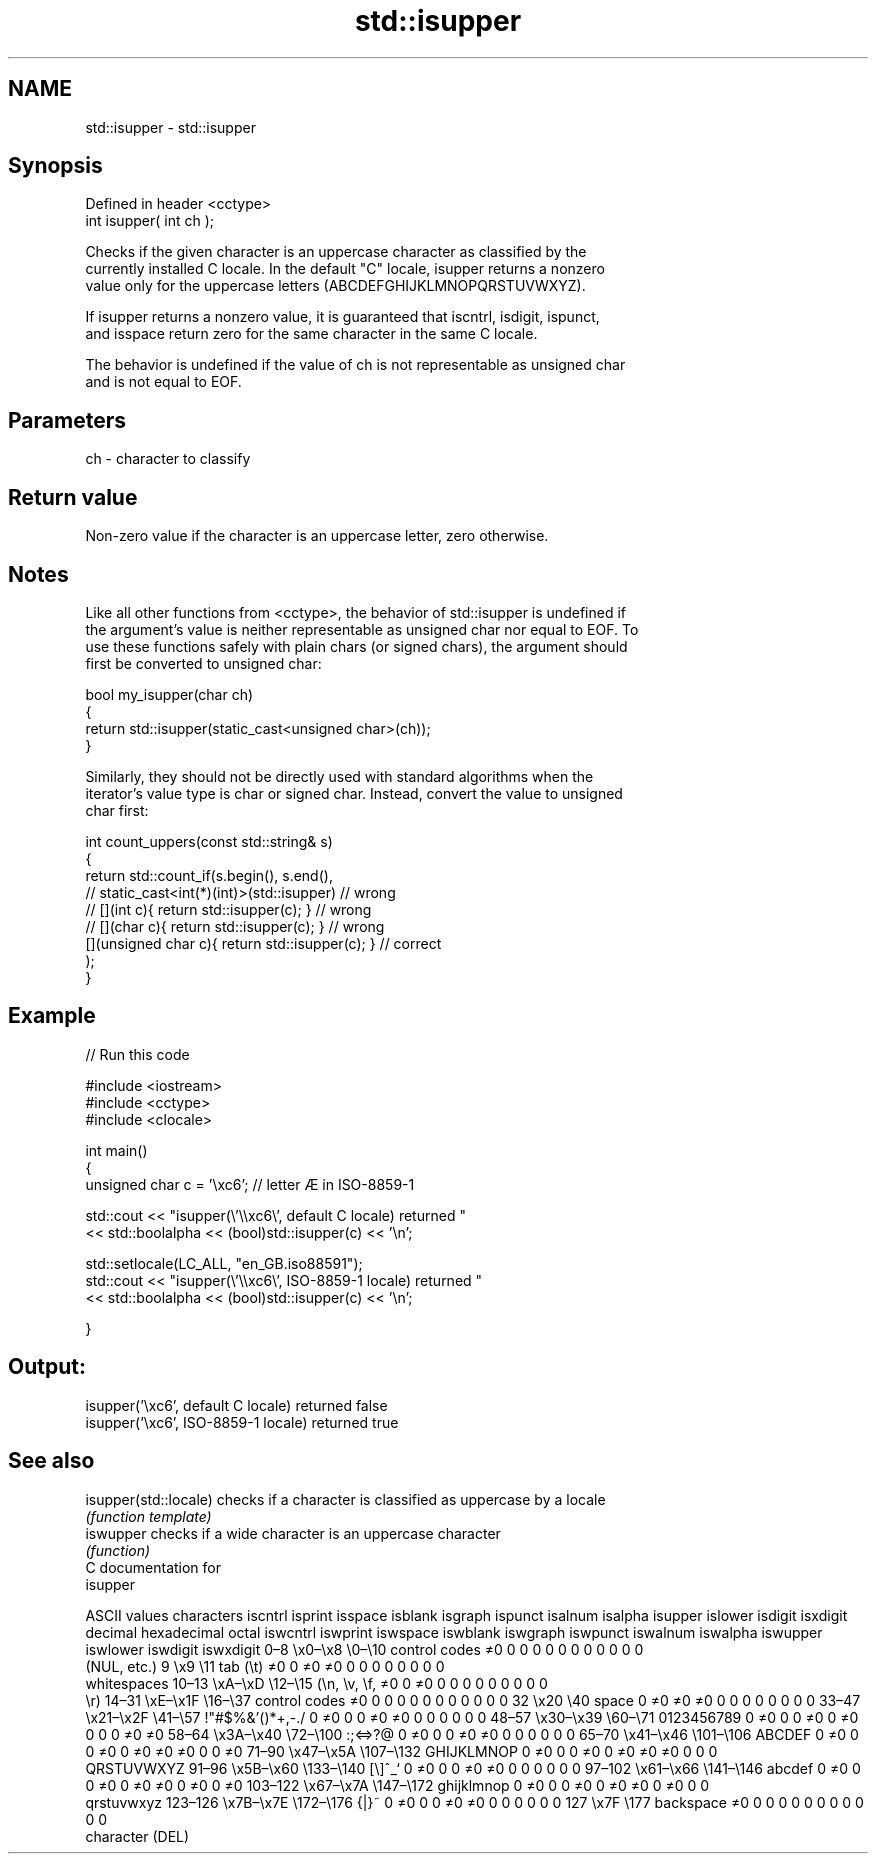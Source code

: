 .TH std::isupper 3 "2020.11.17" "http://cppreference.com" "C++ Standard Libary"
.SH NAME
std::isupper \- std::isupper

.SH Synopsis
   Defined in header <cctype>
   int isupper( int ch );

   Checks if the given character is an uppercase character as classified by the
   currently installed C locale. In the default "C" locale, isupper returns a nonzero
   value only for the uppercase letters (ABCDEFGHIJKLMNOPQRSTUVWXYZ).

   If isupper returns a nonzero value, it is guaranteed that iscntrl, isdigit, ispunct,
   and isspace return zero for the same character in the same C locale.

   The behavior is undefined if the value of ch is not representable as unsigned char
   and is not equal to EOF.

.SH Parameters

   ch - character to classify

.SH Return value

   Non-zero value if the character is an uppercase letter, zero otherwise.

.SH Notes

   Like all other functions from <cctype>, the behavior of std::isupper is undefined if
   the argument's value is neither representable as unsigned char nor equal to EOF. To
   use these functions safely with plain chars (or signed chars), the argument should
   first be converted to unsigned char:

 bool my_isupper(char ch)
 {
     return std::isupper(static_cast<unsigned char>(ch));
 }

   Similarly, they should not be directly used with standard algorithms when the
   iterator's value type is char or signed char. Instead, convert the value to unsigned
   char first:

 int count_uppers(const std::string& s)
 {
     return std::count_if(s.begin(), s.end(),
                       // static_cast<int(*)(int)>(std::isupper)         // wrong
                       // [](int c){ return std::isupper(c); }           // wrong
                       // [](char c){ return std::isupper(c); }          // wrong
                          [](unsigned char c){ return std::isupper(c); } // correct
                         );
 }

.SH Example

   
// Run this code

 #include <iostream>
 #include <cctype>
 #include <clocale>
  
 int main()
 {
     unsigned char c = '\\xc6'; // letter Æ in ISO-8859-1
  
     std::cout << "isupper(\\'\\\\xc6\\', default C locale) returned "
                << std::boolalpha << (bool)std::isupper(c) << '\\n';
  
     std::setlocale(LC_ALL, "en_GB.iso88591");
     std::cout << "isupper(\\'\\\\xc6\\', ISO-8859-1 locale) returned "
               << std::boolalpha << (bool)std::isupper(c) << '\\n';
  
 }

.SH Output:

 isupper('\\xc6', default C locale) returned false
 isupper('\\xc6', ISO-8859-1 locale) returned true

.SH See also

   isupper(std::locale) checks if a character is classified as uppercase by a locale
                        \fI(function template)\fP 
   iswupper             checks if a wide character is an uppercase character
                        \fI(function)\fP 
   C documentation for
   isupper

        ASCII values            characters    iscntrl  isprint  isspace  isblank  isgraph  ispunct  isalnum  isalpha  isupper  islower  isdigit  isxdigit
decimal hexadecimal   octal                   iswcntrl iswprint iswspace iswblank iswgraph iswpunct iswalnum iswalpha iswupper iswlower iswdigit iswxdigit
0–8     \\x0–\\x8     \\0–\\10    control codes   ≠0       0        0        0        0        0        0        0        0        0        0        0
                              (NUL, etc.)
9       \\x9         \\11       tab (\\t)        ≠0       0        ≠0       ≠0       0        0        0        0        0        0        0        0
                              whitespaces
10–13   \\xA–\\xD     \\12–\\15   (\\n, \\v, \\f,    ≠0       0        ≠0       0        0        0        0        0        0        0        0        0
                              \\r)
14–31   \\xE–\\x1F    \\16–\\37   control codes   ≠0       0        0        0        0        0        0        0        0        0        0        0
32      \\x20        \\40       space           0        ≠0       ≠0       ≠0       0        0        0        0        0        0        0        0
33–47   \\x21–\\x2F   \\41–\\57   !"#$%&'()*+,-./ 0        ≠0       0        0        ≠0       ≠0       0        0        0        0        0        0
48–57   \\x30–\\x39   \\60–\\71   0123456789      0        ≠0       0        0        ≠0       0        ≠0       0        0        0        ≠0       ≠0
58–64   \\x3A–\\x40   \\72–\\100  :;<=>?@         0        ≠0       0        0        ≠0       ≠0       0        0        0        0        0        0
65–70   \\x41–\\x46   \\101–\\106 ABCDEF          0        ≠0       0        0        ≠0       0        ≠0       ≠0       ≠0       0        0        ≠0
71–90   \\x47–\\x5A   \\107–\\132 GHIJKLMNOP      0        ≠0       0        0        ≠0       0        ≠0       ≠0       ≠0       0        0        0
                              QRSTUVWXYZ
91–96   \\x5B–\\x60   \\133–\\140 [\\]^_`          0        ≠0       0        0        ≠0       ≠0       0        0        0        0        0        0
97–102  \\x61–\\x66   \\141–\\146 abcdef          0        ≠0       0        0        ≠0       0        ≠0       ≠0       0        ≠0       0        ≠0
103–122 \\x67–\\x7A   \\147–\\172 ghijklmnop      0        ≠0       0        0        ≠0       0        ≠0       ≠0       0        ≠0       0        0
                              qrstuvwxyz
123–126 \\x7B–\\x7E   \\172–\\176 {|}~            0        ≠0       0        0        ≠0       ≠0       0        0        0        0        0        0
127     \\x7F        \\177      backspace       ≠0       0        0        0        0        0        0        0        0        0        0        0
                              character (DEL)
